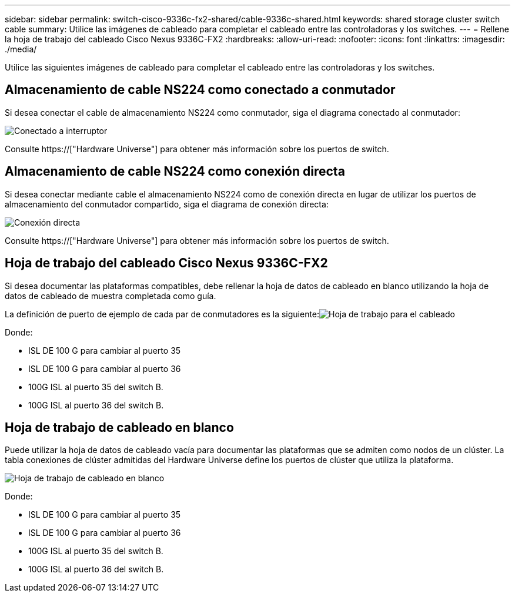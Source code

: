 ---
sidebar: sidebar 
permalink: switch-cisco-9336c-fx2-shared/cable-9336c-shared.html 
keywords: shared storage cluster switch cable 
summary: Utilice las imágenes de cableado para completar el cableado entre las controladoras y los switches. 
---
= Rellene la hoja de trabajo del cableado Cisco Nexus 9336C-FX2
:hardbreaks:
:allow-uri-read: 
:nofooter: 
:icons: font
:linkattrs: 
:imagesdir: ./media/


[role="lead"]
Utilice las siguientes imágenes de cableado para completar el cableado entre las controladoras y los switches.



== Almacenamiento de cable NS224 como conectado a conmutador

Si desea conectar el cable de almacenamiento NS224 como conmutador, siga el diagrama conectado al conmutador:

image:9336c_image1.jpg["Conectado a interruptor"]

Consulte https://["Hardware Universe"] para obtener más información sobre los puertos de switch.



== Almacenamiento de cable NS224 como conexión directa

Si desea conectar mediante cable el almacenamiento NS224 como de conexión directa en lugar de utilizar los puertos de almacenamiento del conmutador compartido, siga el diagrama de conexión directa:

image:9336c_image2.jpg["Conexión directa"]

Consulte https://["Hardware Universe"] para obtener más información sobre los puertos de switch.



== Hoja de trabajo del cableado Cisco Nexus 9336C-FX2

Si desea documentar las plataformas compatibles, debe rellenar la hoja de datos de cableado en blanco utilizando la hoja de datos de cableado de muestra completada como guía.

La definición de puerto de ejemplo de cada par de conmutadores es la siguiente:image:cabling_worksheet.jpg["Hoja de trabajo para el cableado"]

Donde:

* ISL DE 100 G para cambiar al puerto 35
* ISL DE 100 G para cambiar al puerto 36
* 100G ISL al puerto 35 del switch B.
* 100G ISL al puerto 36 del switch B.




== Hoja de trabajo de cableado en blanco

Puede utilizar la hoja de datos de cableado vacía para documentar las plataformas que se admiten como nodos de un clúster. La tabla conexiones de clúster admitidas del Hardware Universe define los puertos de clúster que utiliza la plataforma.

image:blank_cabling_worksheet.jpg["Hoja de trabajo de cableado en blanco"]

Donde:

* ISL DE 100 G para cambiar al puerto 35
* ISL DE 100 G para cambiar al puerto 36
* 100G ISL al puerto 35 del switch B.
* 100G ISL al puerto 36 del switch B.

